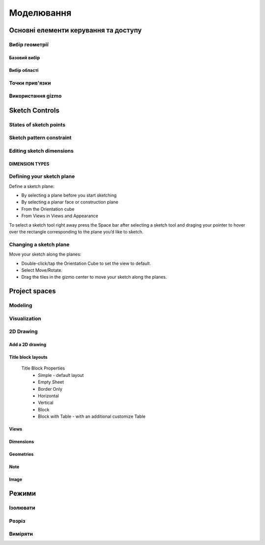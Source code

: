 
Моделювання
============

Основні елементи керування та доступу
--------------------------------------

Вибір геометрії
~~~~~~~~~~~~~~~~~~

Базовий вибір
"""""""""""""""

.. glossary::

    Базовий вибір
        * виберіть грань, ескіз або край - клікніть один раз
        * виберіть ціле тіло або з’єднані елементи ескізу – двічі клікніть
        * виберіть кілька елементів, один за іншим - натисніть Shift і клікніть кожен елемент
        * вибрати все - Ctrl-A
        * скасувати вибір усіх - клікніть порожню область або Esc

Вибір області
""""""""""""""

.. glossary::

    Вибір області
        * виділення області зліва направо - вибір елементів, які повністю знаходяться в полі виділення
        * виділення області справа наліво - вибір усіх елементів, яких торкається поле виділення
        * відфільтрувати виділення - використовуйте Tab для циклічного переходу між фільтрами вибору

Точки прив'язки
~~~~~~~~~~~~~~~~~

.. glossary::

    Точки прив'язки
        * кінцеві точки - в лінійних, дугових і сплайнових ескізних елементах або ребрах тіл
        * середини - середина між двома кінцями відрізка
        * центрові точки - в центрі дуг і кругових ребер, а також плоских прямокутних граней
        * точки перетину - в яких зустрічаються або перетинаються дві лінії

Використання gizmo
~~~~~~~~~~~~~~~~~~~~~~

.. glossary::

    Використання gizmo
        * центр gizmo:
            * визначає центр будь-якого обертального руху
            * контролює орієнтацію gizmo
        * стрілки gizmo - забезпечують лінійне та поворотне управління
        * плитки gizmo - перетягуються для лінійних переміщень уздовж площини

Sketch Controls
---------------

States of sketch points
~~~~~~~~~~~~~~~~~~~~~~~

.. glossary::

    Sketch points states of constraints
        * Unconnected - points are free to move in any way within the sketch
        * Connected to another sketch point - points will move together when modified
        * Connected to a line or curve - can move along the line or curve or along a projection 
          of the line or curve
        * Connected to the center of a line - remain at the line's center if the line's length 
          or position is modified
        * Locked - fixed and cannot be moved

Sketch pattern constraint
~~~~~~~~~~~~~~~~~~~~~~~~~

.. glossary::

    Sketch pattern
        created using the Pattern tool for sketch elements or sketch profiles

Editing sketch dimensions
~~~~~~~~~~~~~~~~~~~~~~~~~

DIMENSION TYPES
"""""""""""""""

.. glossary::

    Length/Absolute 
        Distance between the two endpoints of a line

    Length/Horizontal 
        Distance between the two line endpoints relative to the horizontal axis

    Length/Vertical 
        Distance between two line endpoints relative to the vertical axis

Defining your sketch plane
~~~~~~~~~~~~~~~~~~~~~~~~~~

Define a sketch plane:

* By selecting a plane before you start sketching
* By selecting a planar face or construction plane
* From the Orientation cube 
* From Views in Views and Appearance

To select a sketch tool right away press the Space bar after selecting a sketch tool and
draging your pointer to hover over the rectangle corresponding to the plane you’d like to sketch.

Changing a sketch plane
~~~~~~~~~~~~~~~~~~~~~~~

Move your sketch along the planes:

* Double-click/tap the Orientation Cube to set the view to default.
* Select Move/Rotate.
* Drag the tiles in the gizmo center to move your sketch along the planes.

Project spaces
-------------------

Modeling
~~~~~~~~~~~~~

.. glossary::

    Modeling space
        main working area when creating 2D sketches and 3D models

Visualization
~~~~~~~~~~~~~

.. glossary::

    Visualization
        renders model with materials, environment, and camera and depth

2D Drawing
~~~~~~~~~~~~~~~~

Add a 2D drawing
""""""""""""""""""

.. glossary::

    2D Drawings
        space to create 2D technical drawings

    Drawing Preferences dialog
        * Drawing Title
        * Sheet Size
        * Orientation
        * View-to-Sheet Scale
        * Include 4 Views

    Drawing Properties
        * Sheet
            * Orientation
            * Sheet Size
            * View Scale
            * Projection
            * Title Block
        * Dimensions
            * Units
            * Angle Format
            * Length Precision
            * Angle Precision
            * Decimal Separator
        * Line Widths
            * Visible Outlines
            * Hidden Lines
            * Dimension Lines
            * Center Lines
            * Section Lines
            * Detail Marks

Title block layouts
""""""""""""""""""""""

    Title Block Properties
        * Simple - default layout
        * Empty Sheet
        * Border Only
        * Horizontal
        * Vertical
        * Block
        * Block with Table - with an additional customize Table
         
Views
""""""""""

.. glossary::

    Base View
        the main building block used to create base, isometric and projection views 

    Section View
        canbe created from base or projection views 

    Detail View
        add detail views to your 2D Drawings 

Dimensions
""""""""""""

.. glossary::

    Dimensioning tool
        * Line Length
        * Point-to-Point Distance
        * Point-to-Line Distance
        * Line-to-Line Distance
        * Arc Angle
        * 3-Point Angle
        * Line-to-Line Angle
        * Radius
        * Diameter
        * Min-Max Distance

    Dimension editor badge 
        * Prefix Text
        * Tolerances
        * Suffix Text

Geometries
""""""""""""

.. glossary::

    Geometry types
        * Centerline
            * 2-Point Centerline
            * 2-Line Centerline
            * 3-Point Circular Centerline
            * 3-Point Centerline
        * Center mark - indicatiopn of the centers of circles, arcs, and circular edges
        * Intersection mark -mark points as references for dimensioning.

Note
""""""""""

.. glossary::

    Note
        annotate parts of drawing 

Image
""""""""

.. glossary::

    Image
        add images to your 2D Drawings

Режими
------

Ізолювати
~~~~~~~~~~~~

.. glossary::

    Інструмент «Ізолювати»
        ізолює елемент моделі, щоб легко працювати над певними частинами чи
        тілами, не відволікаючись.

    Ізолювати елемент:
        * Виберіть елемент або елементи, які потрібно ізолювати.
        * З адаптивних режимів виберіть «Ізолювати», щоб увімкнути його

Розріз
~~~~~~~~~~~~

.. glossary::

    Інструмент "Розріз" 
        показує внутрішні частини тривимірних тіл, щоб переглянути та 
        змінити внутрішні частини вашої моделі

    Створити Розріз:
        * Виберіть площину
        * виберіть "Розріз", щоб увімкнути перегляд розрізу

Виміряти
~~~~~~~~~

.. glossary::

    Переглянути вимірювання:
        * виберіть «Виміряти», щоб відкрити спливаючу панель
        * виберіть елементи моделі, які ви хочете виміряти
 
    Закріпити вимірювання:
        * виберіть значок шпильки біля вимірювання
        * виберіть видалити біля закріпленого вимірювання

    Додати вимірювання точка-точка:
        * виберіть вимірювання між двома точками
        * виберіть тип вимірювання:
            * відстань від точки до точки
            * 3-точковий кут
        * виберіть поверхню, щоб знайти помічені точки
        * виберіть помічені точки, які ви хочете виміряти
        * виберіть Готово
